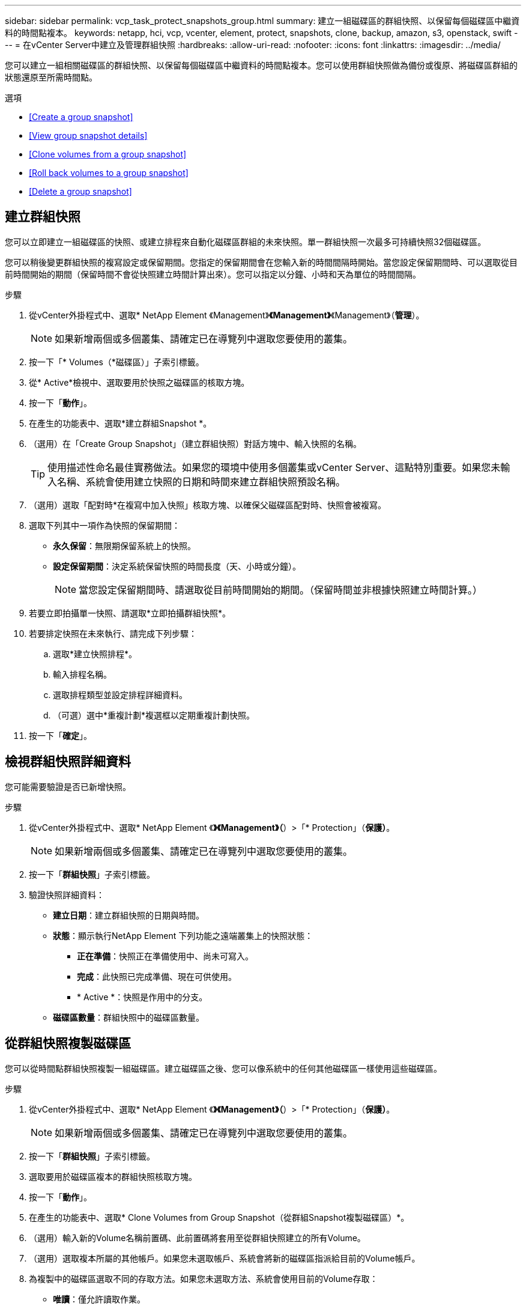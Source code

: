 ---
sidebar: sidebar 
permalink: vcp_task_protect_snapshots_group.html 
summary: 建立一組磁碟區的群組快照、以保留每個磁碟區中繼資料的時間點複本。 
keywords: netapp, hci, vcp, vcenter, element, protect, snapshots, clone, backup, amazon, s3, openstack, swift 
---
= 在vCenter Server中建立及管理群組快照
:hardbreaks:
:allow-uri-read: 
:nofooter: 
:icons: font
:linkattrs: 
:imagesdir: ../media/


[role="lead"]
您可以建立一組相關磁碟區的群組快照、以保留每個磁碟區中繼資料的時間點複本。您可以使用群組快照做為備份或復原、將磁碟區群組的狀態還原至所需時間點。

.選項
* <<Create a group snapshot>>
* <<View group snapshot details>>
* <<Clone volumes from a group snapshot>>
* <<Roll back volumes to a group snapshot>>
* <<Delete a group snapshot>>




== 建立群組快照

您可以立即建立一組磁碟區的快照、或建立排程來自動化磁碟區群組的未來快照。單一群組快照一次最多可持續快照32個磁碟區。

您可以稍後變更群組快照的複寫設定或保留期間。您指定的保留期間會在您輸入新的時間間隔時開始。當您設定保留期間時、可以選取從目前時間開始的期間（保留時間不會從快照建立時間計算出來）。您可以指定以分鐘、小時和天為單位的時間間隔。

.步驟
. 從vCenter外掛程式中、選取* NetApp Element 《Management》*《Management》*《Management》（*管理*）。
+

NOTE: 如果新增兩個或多個叢集、請確定已在導覽列中選取您要使用的叢集。

. 按一下「* Volumes（*磁碟區）」子索引標籤。
. 從* Active*檢視中、選取要用於快照之磁碟區的核取方塊。
. 按一下「*動作*」。
. 在產生的功能表中、選取*建立群組Snapshot *。
. （選用）在「Create Group Snapshot」（建立群組快照）對話方塊中、輸入快照的名稱。
+

TIP: 使用描述性命名最佳實務做法。如果您的環境中使用多個叢集或vCenter Server、這點特別重要。如果您未輸入名稱、系統會使用建立快照的日期和時間來建立群組快照預設名稱。

. （選用）選取「配對時*在複寫中加入快照」核取方塊、以確保父磁碟區配對時、快照會被複寫。
. 選取下列其中一項作為快照的保留期間：
+
** *永久保留*：無限期保留系統上的快照。
** *設定保留期間*：決定系統保留快照的時間長度（天、小時或分鐘）。
+

NOTE: 當您設定保留期間時、請選取從目前時間開始的期間。（保留時間並非根據快照建立時間計算。）



. 若要立即拍攝單一快照、請選取*立即拍攝群組快照*。
. 若要排定快照在未來執行、請完成下列步驟：
+
.. 選取*建立快照排程*。
.. 輸入排程名稱。
.. 選取排程類型並設定排程詳細資料。
.. （可選）選中*重複計劃*複選框以定期重複計劃快照。


. 按一下「*確定*」。




== 檢視群組快照詳細資料

您可能需要驗證是否已新增快照。

.步驟
. 從vCenter外掛程式中、選取* NetApp Element 《*》《Management》（*）>「* Protection」（*保護）*。
+

NOTE: 如果新增兩個或多個叢集、請確定已在導覽列中選取您要使用的叢集。

. 按一下「*群組快照*」子索引標籤。
. 驗證快照詳細資料：
+
** *建立日期*：建立群組快照的日期與時間。
** *狀態*：顯示執行NetApp Element 下列功能之遠端叢集上的快照狀態：
+
*** *正在準備*：快照正在準備使用中、尚未可寫入。
*** *完成*：此快照已完成準備、現在可供使用。
*** * Active *：快照是作用中的分支。


** *磁碟區數量*：群組快照中的磁碟區數量。






== 從群組快照複製磁碟區

您可以從時間點群組快照複製一組磁碟區。建立磁碟區之後、您可以像系統中的任何其他磁碟區一樣使用這些磁碟區。

.步驟
. 從vCenter外掛程式中、選取* NetApp Element 《*》《Management》（*）>「* Protection」（*保護）*。
+

NOTE: 如果新增兩個或多個叢集、請確定已在導覽列中選取您要使用的叢集。

. 按一下「*群組快照*」子索引標籤。
. 選取要用於磁碟區複本的群組快照核取方塊。
. 按一下「*動作*」。
. 在產生的功能表中、選取* Clone Volumes from Group Snapshot（從群組Snapshot複製磁碟區）*。
. （選用）輸入新的Volume名稱前置碼、此前置碼將套用至從群組快照建立的所有Volume。
. （選用）選取複本所屬的其他帳戶。如果您未選取帳戶、系統會將新的磁碟區指派給目前的Volume帳戶。
. 為複製中的磁碟區選取不同的存取方法。如果您未選取方法、系統會使用目前的Volume存取：
+
** *唯讀*：僅允許讀取作業。
** *讀寫*：接受所有讀寫操作。
** *鎖定*：僅允許系統管理員存取。
** *複寫目標*：指定為複寫Volume配對中的目標Volume。


. 按一下「*確定*」。
+

NOTE: Volume大小和目前叢集負載會影響完成複製作業所需的時間。





== 將磁碟區復原至群組快照

您可以將一組作用中磁碟區復原為群組快照。這會將群組快照中的所有相關磁碟區還原至建立群組快照時的狀態。此程序也會將磁碟區大小還原為原始快照中記錄的大小。如果系統已清除磁碟區、則該磁碟區的所有快照也會在清除時刪除；系統不會還原任何已刪除的磁碟區快照。

.步驟
. 從vCenter外掛程式中、選取* NetApp Element 《*》《Management》（*）>「* Protection」（*保護）*。
+

NOTE: 如果新增兩個或多個叢集、請確定已在導覽列中選取您要使用的叢集。

. 按一下「*群組快照*」子索引標籤。
. 選取群組快照核取方塊、以用於磁碟區復原。
. 按一下「*動作*」。
. 在產生的功能表中、選取*「將磁碟區復原至群組Snapshot」*。
. （選用）若要在回溯至快照之前儲存磁碟區的目前狀態：
+
.. 在「*復原至Snapshot *」對話方塊中、選取「*將磁碟區的目前狀態儲存為群組Snapshot *」。
.. 輸入新快照的名稱。


. 按一下「*確定*」。




== 刪除群組快照

您可以從系統刪除群組快照。刪除群組快照時、您可以選擇是否要刪除與群組相關的所有快照、或保留為個別快照。

如果您刪除屬於群組快照成員的磁碟區或快照、就無法再回復到群組快照。不過、您可以個別回溯每個Volume。

.步驟
. 從vCenter外掛程式中、選取* NetApp Element 《*》《Management》（*）>「* Protection」（*保護）*。
+

NOTE: 如果新增兩個或多個叢集、請確定已在導覽列中選取您要使用的叢集。

. 選取您要刪除之群組快照的核取方塊。
. 按一下「*動作*」。
. 在產生的功能表中、選取*刪除*。
. 選取下列其中一個選項：
+
** *刪除群組快照和成員*：刪除群組快照和所有成員快照。
** *保留成員*：刪除群組快照、但保留所有成員快照。


. 確認行動。


[discrete]
== 如需詳細資訊、請參閱

* https://docs.netapp.com/us-en/hci/index.html["資訊文件NetApp HCI"^]
* https://www.netapp.com/data-storage/solidfire/documentation["「元件與元素資源」頁面SolidFire"^]

